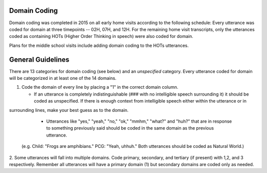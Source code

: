 
Domain Coding
=============

Domain coding was completed in 2015 on all early home visits according to the following schedule:  
Every utterance was coded for domain at three timepoints -- 02H, 07H, and 12H.  For the remaining home visit transcripts,
only the utterances coded as containing HOTs (Higher Order Thinking in speech) were also coded for domain.  

Plans for the middle school visits include adding domain coding to the HOTs utterances.

General Guidelines
==================

There are 13 categories for domain coding (see below) and an *unspecified* category. Every utterance coded for domain will be categorized
in at least one of the 14 domains.

#. Code the domain of every line by placing a "1" in the correct domain column.

   * If an utterance is completely indistinguishable (### with no intelligible speech surrounding it) it should be coded as unspecified. If there is enough context from intelligible speech either within the utterance or in 
surrounding lines, make your best guess as to the domain.
  
   * Utterances like "yes," "yeah," "no," "ok," "mmhm," "what?" and "huh?" that are in response to something previously said should be coded in the same domain as the previous utterance.
 (e.g. Child: "Frogs are amphibians." PCG: "Yeah, uhhuh." Both utterances should be coded as Natural World.)

2.  Some utterances will fall into multiple domains. Code primary, secondary, and tertiary (if present) with 1,2, and 3 respectively. 
Remember all utterances will have a primary domain (1) but secondary domains are coded only as needed.
